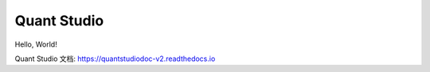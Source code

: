 Quant Studio
============

Hello, World!

Quant Studio 文档: https://quantstudiodoc-v2.readthedocs.io